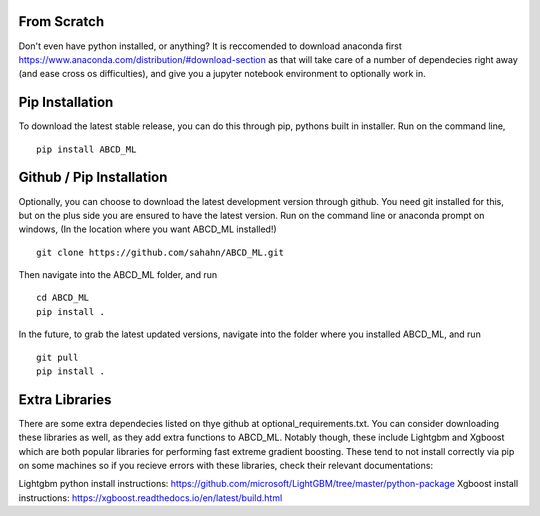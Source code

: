 From Scratch
================

Don't even have python installed, or anything? It is reccomended to download anaconda first
https://www.anaconda.com/distribution/#download-section
as that will take care of a number of dependecies right away (and ease cross os difficulties),
and give you a jupyter notebook environment to optionally work in.


Pip Installation
================

To download the latest stable release, you can do this through pip, pythons built in installer. 
Run on the command line,

::

    pip install ABCD_ML


Github / Pip Installation
=========================

Optionally, you can choose to download the latest development version through github.
You need git installed for this, but on the plus side you are ensured to have the latest version.
Run on the command line or anaconda prompt on windows, (In the location where you want ABCD_ML installed!)

::

    git clone https://github.com/sahahn/ABCD_ML.git

Then navigate into the ABCD_ML folder, and run

::

    cd ABCD_ML
    pip install .

In the future, to grab the latest updated versions, navigate into the folder where you installed ABCD_ML, and run

::

    git pull
    pip install .


Extra Libraries
=========================
There are some extra dependecies listed on thye github at optional_requirements.txt. You can consider
downloading these libraries as well, as they add extra functions to ABCD_ML. Notably though, these include 
Lightgbm and Xgboost which are both popular libraries for performing fast extreme gradient boosting.
These tend to not install correctly via pip on some machines so if you recieve errors with these libraries, check their
relevant documentations:

Lightgbm python install instructions: https://github.com/microsoft/LightGBM/tree/master/python-package
Xgboost install instructions: https://xgboost.readthedocs.io/en/latest/build.html